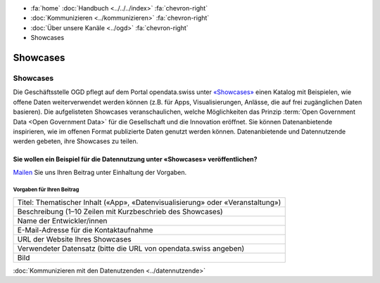 .. container:: custom-breadcrumbs

   - :fa:`home` :doc:`Handbuch <../../../index>` :fa:`chevron-right`
   - :doc:`Kommunizieren <../kommunizieren>` :fa:`chevron-right`
   - :doc:`Über unsere Kanäle <../ogd>` :fa:`chevron-right`
   - Showcases

*************************************
Showcases
*************************************

Showcases
==============

Die Geschäftsstelle OGD pflegt auf dem Portal opendata.swiss
unter `«Showcases» <https://opendata.swiss/de/showcase>`__
einen Katalog mit Beispielen,
wie offene Daten weiterverwendet werden können (z.B. für Apps, Visualisierungen,
Anlässe, die auf frei zugänglichen Daten basieren). Die aufgelisteten Showcases
veranschaulichen, welche Möglichkeiten das Prinzip
:term:`Open Government Data <Open Government Data>`
für die Gesellschaft und die Innovation eröffnet. Sie können Datenanbietende inspirieren,
wie im offenen Format publizierte Daten genutzt werden können. Datenanbietende und
Datennutzende werden gebeten, ihre Showcases zu teilen.

Sie wollen ein Beispiel für die Datennutzung unter «Showcases» veröffentlichen?
-------------------------------------------------------------------------------------

`Mailen <mailto:opendata@bfs.admin.ch>`__ Sie uns Ihren Beitrag unter Einhaltung der Vorgaben.

Vorgaben für Ihren Beitrag
^^^^^^^^^^^^^^^^^^^^^^^^^^^^^

+-----------------------------------------------------------------------------------+
| Titel: Thematischer Inhalt («App», «Datenvisualisierung» oder «Veranstaltung»)    |
+-----------------------------------------------------------------------------------+
| Beschreibung (1–10 Zeilen mit Kurzbeschrieb des Showcases)                        |
+-----------------------------------------------------------------------------------+
| Name der Entwickler/innen                                                         |
+-----------------------------------------------------------------------------------+
| E-Mail-Adresse für die Kontaktaufnahme                                            |
+-----------------------------------------------------------------------------------+
| URL der Website Ihres Showcases                                                   |
+-----------------------------------------------------------------------------------+
| Verwendeter Datensatz (bitte die URL von opendata.swiss angeben)                  |
+-----------------------------------------------------------------------------------+
| Bild                                                                              |
+-----------------------------------------------------------------------------------+

.. container:: teaser

    :doc:`Kommunizieren mit den Datenutzenden <../datennutzende>`
